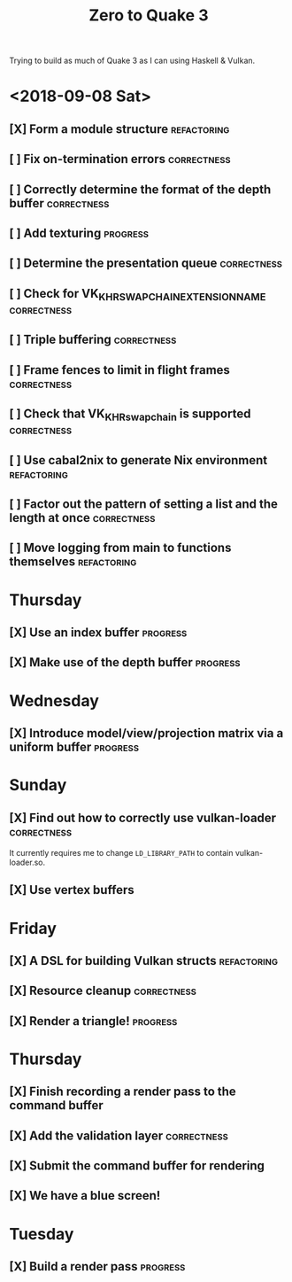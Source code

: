 #+TITLE: Zero to Quake 3

Trying to build as much of Quake 3 as I can using Haskell & Vulkan.

* <2018-09-08 Sat>
** [X] Form a module structure :refactoring:

** [ ] Fix on-termination errors :correctness:

** [ ] Correctly determine the format of the depth buffer :correctness:
** [ ] Add texturing :progress:

** [ ] Determine the presentation queue :correctness:

** [ ] Check for VK_KHR_SWAPCHAIN_EXTENSION_NAME :correctness:

** [ ] Triple buffering :correctness:

** [ ] Frame fences to limit in flight frames :correctness:

** [ ] Check that VK_KHR_swapchain is supported :correctness:

** [ ] Use cabal2nix to generate Nix environment :refactoring:

** [ ] Factor out the pattern of setting a list and the length at once :correctness:

** [ ] Move logging from main to functions themselves :refactoring:



* Thursday
** [X] Use an index buffer :progress:

** [X] Make use of the depth buffer :progress:


* Wednesday
** [X] Introduce model/view/projection matrix via a uniform buffer :progress:


* Sunday
** [X] Find out how to correctly use vulkan-loader :correctness:

It currently requires me to change =LD_LIBRARY_PATH= to contain
vulkan-loader.so.

** [X] Use vertex buffers


* Friday
** [X] A DSL for building Vulkan structs :refactoring:

** [X] Resource cleanup :correctness:

** [X] Render a triangle! :progress:


* Thursday
** [X] Finish recording a render pass to the command buffer

** [X] Add the validation layer :correctness:

** [X] Submit the command buffer for rendering

** [X] We have a blue screen!


* Tuesday
** [X] Build a render pass :progress:
